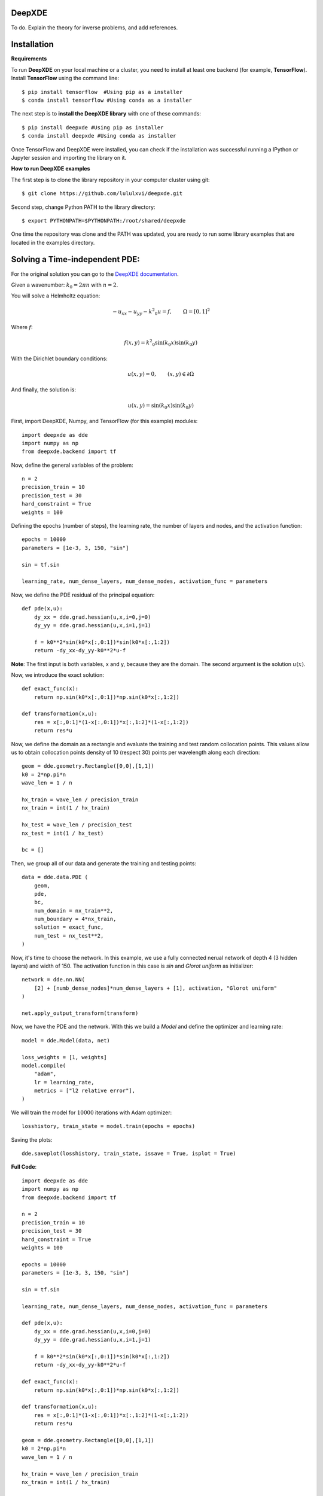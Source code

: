 DeepXDE
=======


To do. Explain the theory for inverse problems, and add references.


Installation 
============


**Requirements**

To run **DeepXDE** on your local machine or a cluster, you need to install at least one backend (for example, **TensorFlow**).
Install **TensorFlow** using the command line: ::

$ pip install tensorflow  #Using pip as a installer
$ conda install tensorflow #Using conda as a installer


The next step is to **install the DeepXDE library** with one of these commands: ::

$ pip install deepxde #Using pip as installer
$ conda install deepxde #Using conda as installer

Once TensorFlow and DeepXDE were installed, you can check if the installation was successful running a IPython or Jupyter session and importing the library on it.



**How to run DeepXDE examples**

The first step is to clone the library repository in your computer cluster using git: ::

$ git clone https://github.com/lululxvi/deepxde.git

Second step, change Python PATH to the library directory: ::

$ export PYTHONPATH=$PYTHONPATH:/root/shared/deepxde

One time the repository was clone and the PATH was updated, you are ready to run some library examples that are located in the examples directory.




Solving a Time-independent PDE: 
===============================

For the original solution you can go to the 
`DeepXDE documentation <https://deepxde.readthedocs.io/en/latest/demos/pinn_forward/helmholtz.2d.dirichlet.html>`_.

Given a wavenumber: :math:`k_{0}=2\pi n` with :math:`n=2`.

You will solve a Helmholtz equation:

.. math:: - u_{xx} - u_{yy} - {k^2}_0u=f,\qquad \Omega={[0,1]}^2

Where :math:`f`:

.. math:: f(x,y)={k^2}_0\sin{(k_0x)}\sin{(k_0y)}

With the Dirichlet boundary conditions:

.. math:: u(x,y)=0,\qquad (x,y) \in \partial \Omega

And finally, the solution is:

.. math:: u(x,y)=\sin{(k_0x)}\sin{(k_0y)}

First, import DeepXDE, Numpy, and TensorFlow (for this example) modules::

    import deepxde as dde
    import numpy as np
    from deepxde.backend import tf

Now, define the general variables of the problem::

    n = 2
    precision_train = 10
    precision_test = 30
    hard_constraint = True
    weights = 100

Defining the epochs (number of steps), the learning rate, the number of layers and nodes, and the activation function::
    
    epochs = 10000
    parameters = [1e-3, 3, 150, "sin"]
        
    sin = tf.sin
    
    learning_rate, num_dense_layers, num_dense_nodes, activation_func = parameters

Now, we define the PDE residual of the principal equation::

    def pde(x,u):
        dy_xx = dde.grad.hessian(u,x,i=0,j=0)
        dy_yy = dde.grad.hessian(u,x,i=1,j=1)

        f = k0**2*sin(k0*x[:,0:1])*sin(k0*x[:,1:2])
        return -dy_xx-dy_yy-k0**2*u-f

**Note**: The first input is both variables, x and y, because they are the domain. The second argument is the solution :math:`u(x)`.

Now, we introduce the exact solution::

    def exact_func(x):
        return np.sin(k0*x[:,0:1])*np.sin(k0*x[:,1:2])
    
    def transformation(x,u):
        res = x[:,0:1]*(1-x[:,0:1])*x[:,1:2]*(1-x[:,1:2])
        return res*u

Now, we define the domain as a rectangle and evaluate the training and test random collocation points. 
This values allow us to obtain collocation points density of 10 (respect 30) points per wavelength along each direction::

    geom = dde.geometry.Rectangle([0,0],[1,1])
    k0 = 2*np.pi*n
    wave_len = 1 / n

    hx_train = wave_len / precision_train
    nx_train = int(1 / hx_train)

    hx_test = wave_len / precision_test
    nx_test = int(1 / hx_test)

    bc = []

Then, we group all of our data and generate the training and testing points::

    data = dde.data.PDE (
        geom,
        pde,
        bc,
        num_domain = nx_train**2,
        num_boundary = 4*nx_train,
        solution = exact_func,
        num_test = nx_test**2,
    )

Now, it's time to choose the network. In this example, we use a fully connected nerual network of depth 4 (3 hidden layers) and width of 150.
The activation function in this case is `sin` and `Glorot uniform` as initializer::

    network = dde.nn.NN(
        [2] + [numb_dense_nodes]*num_dense_layers + [1], activation, "Glorot uniform"
    )
    
    net.apply_output_transform(transform)

Now, we have the PDE and the network. With this we build a `Model` and define the optimizer and learning rate::

    model = dde.Model(data, net)

    loss_weights = [1, weights]
    model.compile(
        "adam",
        lr = learning_rate,
        metrics = ["l2 relative error"],
    )

We will train the model for :math:`10000` iterations with Adam optimizer::

    losshistory, train_state = model.train(epochs = epochs)

Saving the plots::

    dde.saveplot(losshistory, train_state, issave = True, isplot = True)

**Full Code**::

    import deepxde as dde
    import numpy as np
    from deepxde.backend import tf

    n = 2
    precision_train = 10
    precision_test = 30
    hard_constraint = True
    weights = 100
    
    epochs = 10000
    parameters = [1e-3, 3, 150, "sin"]
        
    sin = tf.sin
    
    learning_rate, num_dense_layers, num_dense_nodes, activation_func = parameters

    def pde(x,u):
        dy_xx = dde.grad.hessian(u,x,i=0,j=0)
        dy_yy = dde.grad.hessian(u,x,i=1,j=1)

        f = k0**2*sin(k0*x[:,0:1])*sin(k0*x[:,1:2])
        return -dy_xx-dy_yy-k0**2*u-f

    def exact_func(x):
        return np.sin(k0*x[:,0:1])*np.sin(k0*x[:,1:2])
    
    def transformation(x,u):
        res = x[:,0:1]*(1-x[:,0:1])*x[:,1:2]*(1-x[:,1:2])
        return res*u

    geom = dde.geometry.Rectangle([0,0],[1,1])
    k0 = 2*np.pi*n
    wave_len = 1 / n

    hx_train = wave_len / precision_train
    nx_train = int(1 / hx_train)

    hx_test = wave_len / precision_test
    nx_test = int(1 / hx_test)

    bc = []

    data = dde.data.PDE (
        geom,
        pde,
        bc,
        num_domain = nx_train**2,
        num_boundary = 4*nx_train,
        solution = exact_func,
        num_test = nx_test**2,
    )

    net = dde.nn.FNN(
       [2] + [num_dense_nodes] * num_dense_layers + [1], activation, "Glorot uniform"
    )

    net.apply_output_transform(transform)

    model = dde.Model(data, net)

    loss_weights = [1, weights]
    model.compile(
        "adam",
        lr = learning_rate,
        metrics = ["l2 relative error"],
    )

    losshistory, train_state = model.train(epochs = epochs)
    dde.saveplot(losshistory, train_state, issave = True, isplot = True)


Bibliography
------------

- DeepXDE: A Deep Learning Library for solving differential equations, Lu, Lu and Meng, Xuhui and Mao, Zhiping and Karniadakis, George Em, SIAM Review (2021) [`link <https://epubs.siam.org/doi/pdf/10.1137/19M1274067>`_]
- Physics-informed neural networks: A deep learning framework for solving forward and inverse problems involving nonlinear partial differential equations, M. Raissi and P. Perdikaris and G.E. Karniadakis, Journal of Computational Physics (2019) [`link <https://www.sciencedirect.com/science/article/pii/S0021999118307125>`_]